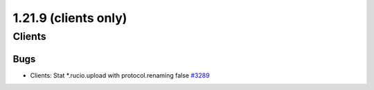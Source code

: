 =====================
1.21.9 (clients only)
=====================

-------
Clients
-------

****
Bugs
****

- Clients: Stat *.rucio.upload with protocol.renaming false `#3289 <https://github.com/rucio/rucio/issues/3289>`_
